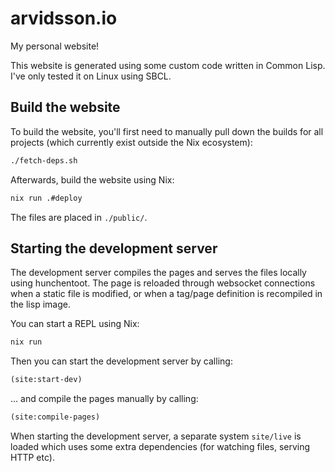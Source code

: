 * arvidsson.io
[[https://github.com/chip2n/arvidsson.io/workflows/deploy/badge.svg]]

My personal website!

This website is generated using some custom code written in Common Lisp. I've
only tested it on Linux using SBCL.

** Build the website

To build the website, you'll first need to manually pull down the builds for all
projects (which currently exist outside the Nix ecosystem):

#+begin_src bash
./fetch-deps.sh
#+end_src

Afterwards, build the website using Nix:

#+begin_src bash
nix run .#deploy
#+end_src

The files are placed in ~./public/~.

** Starting the development server

The development server compiles the pages and serves the files locally using
hunchentoot. The page is reloaded through websocket connections when a static
file is modified, or when a tag/page definition is recompiled in the lisp image.

You can start a REPL using Nix:

#+begin_src bash
nix run
#+end_src

Then you can start the development server by calling:

#+begin_src lisp
(site:start-dev)
#+end_src

... and compile the pages manually by calling:

#+begin_src lisp
(site:compile-pages)
#+end_src

When starting the development server, a separate system ~site/live~  is loaded
which uses some extra dependencies (for watching files, serving HTTP etc).

